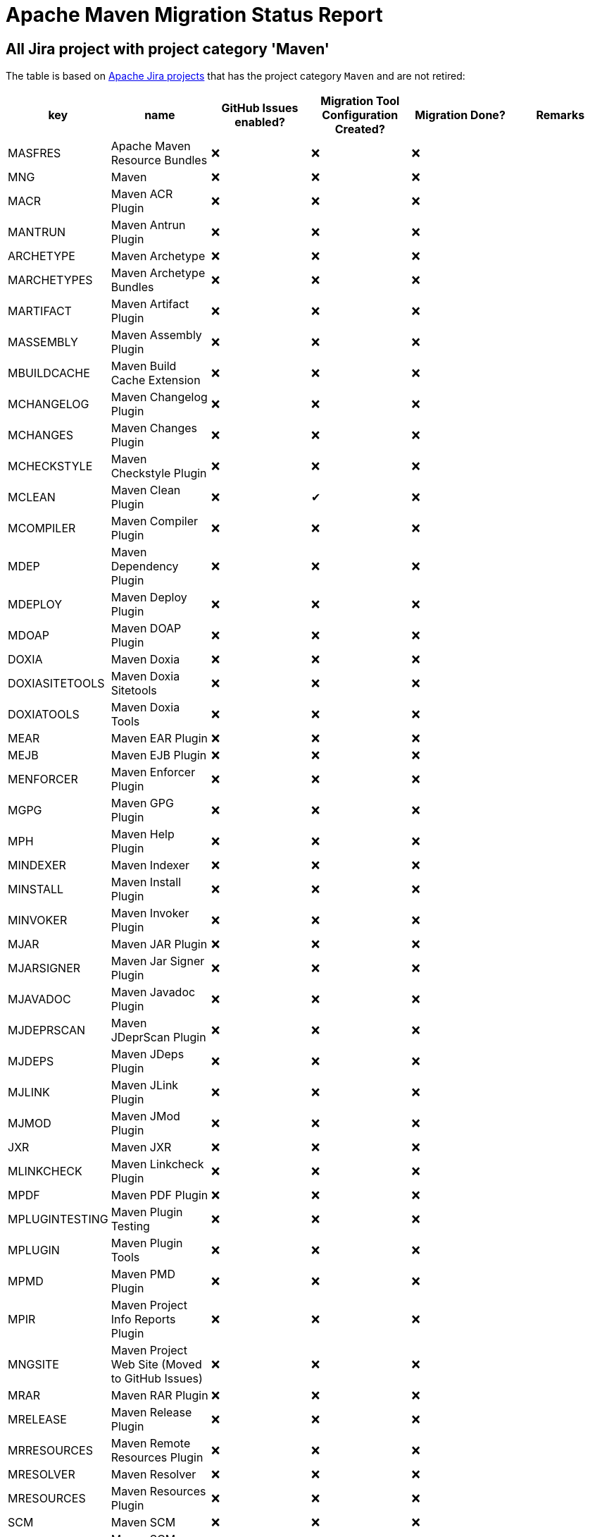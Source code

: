 # Apache Maven Migration Status Report
:icons:

## All Jira project with project category 'Maven'

The table is based on https://issues.apache.org/jira/secure/BrowseProjects.jspa?selectedCategory=10510&selectedProjectType=software&sortColumn=name&sortOrder=ascending[Apache Jira projects] that has the project category `Maven` and are not retired:


[cols="6*", options="header"]
|=================================================================================================================================================================================================================================
| key            | name                                            | GitHub Issues enabled? | Migration Tool Configuration Created? | Migration Done? | Remarks
| MASFRES        | Apache Maven Resource Bundles                   | ❌                      | ❌                                     | ❌               |
| MNG            | Maven                                           | ❌                      | ❌                                     | ❌               |
| MACR           | Maven ACR Plugin                                | ❌                      | ❌                                     | ❌               |
| MANTRUN        | Maven Antrun Plugin                             | ❌                      | ❌                                     | ❌               |
| ARCHETYPE      | Maven Archetype                                 | ❌                      | ❌                                     | ❌               |
| MARCHETYPES    | Maven Archetype Bundles                         | ❌                      | ❌                                     | ❌               |
| MARTIFACT      | Maven Artifact Plugin                           | ❌                      | ❌                                     | ❌               |
| MASSEMBLY      | Maven Assembly Plugin                           | ❌                      | ❌                                     | ❌               |
| MBUILDCACHE    | Maven Build Cache Extension                     | ❌                      | ❌                                     | ❌               |
| MCHANGELOG     | Maven Changelog Plugin                          | ❌                      | ❌                                     | ❌               |
| MCHANGES       | Maven Changes Plugin                            | ❌                      | ❌                                     | ❌               |
| MCHECKSTYLE    | Maven Checkstyle Plugin                         | ❌                      | ❌                                     | ❌               |
| MCLEAN         | Maven Clean Plugin                              | ❌                      | ✔                                     | ❌               |
| MCOMPILER      | Maven Compiler Plugin                           | ❌                      | ❌                                     | ❌               |
| MDEP           | Maven Dependency Plugin                         | ❌                      | ❌                                     | ❌               |
| MDEPLOY        | Maven Deploy Plugin                             | ❌                      | ❌                                     | ❌               |
| MDOAP          | Maven DOAP Plugin                               | ❌                      | ❌                                     | ❌               |
| DOXIA          | Maven Doxia                                     | ❌                      | ❌                                     | ❌               |
| DOXIASITETOOLS | Maven Doxia Sitetools                           | ❌                      | ❌                                     | ❌               |
| DOXIATOOLS     | Maven Doxia Tools                               | ❌                      | ❌                                     | ❌               |
| MEAR           | Maven EAR Plugin                                | ❌                      | ❌                                     | ❌               |
| MEJB           | Maven EJB Plugin                                | ❌                      | ❌                                     | ❌               |
| MENFORCER      | Maven Enforcer Plugin                           | ❌                      | ❌                                     | ❌               |
| MGPG           | Maven GPG Plugin                                | ❌                      | ❌                                     | ❌               |
| MPH            | Maven Help Plugin                               | ❌                      | ❌                                     | ❌               |
| MINDEXER       | Maven Indexer                                   | ❌                      | ❌                                     | ❌               |
| MINSTALL       | Maven Install Plugin                            | ❌                      | ❌                                     | ❌               |
| MINVOKER       | Maven Invoker Plugin                            | ❌                      | ❌                                     | ❌               |
| MJAR           | Maven JAR Plugin                                | ❌                      | ❌                                     | ❌               |
| MJARSIGNER     | Maven Jar Signer Plugin                         | ❌                      | ❌                                     | ❌               |
| MJAVADOC       | Maven Javadoc Plugin                            | ❌                      | ❌                                     | ❌               |
| MJDEPRSCAN     | Maven JDeprScan Plugin                          | ❌                      | ❌                                     | ❌               |
| MJDEPS         | Maven JDeps Plugin                              | ❌                      | ❌                                     | ❌               |
| MJLINK         | Maven JLink Plugin                              | ❌                      | ❌                                     | ❌               |
| MJMOD          | Maven JMod Plugin                               | ❌                      | ❌                                     | ❌               |
| JXR            | Maven JXR                                       | ❌                      | ❌                                     | ❌               |
| MLINKCHECK     | Maven Linkcheck Plugin                          | ❌                      | ❌                                     | ❌               |
| MPDF           | Maven PDF Plugin                                | ❌                      | ❌                                     | ❌               |
| MPLUGINTESTING | Maven Plugin Testing                            | ❌                      | ❌                                     | ❌               |
| MPLUGIN        | Maven Plugin Tools                              | ❌                      | ❌                                     | ❌               |
| MPMD           | Maven PMD Plugin                                | ❌                      | ❌                                     | ❌               |
| MPIR           | Maven Project Info Reports Plugin               | ❌                      | ❌                                     | ❌               |
| MNGSITE        | Maven Project Web Site (Moved to GitHub Issues) | ❌                      | ❌                                     | ❌               |
| MRAR           | Maven RAR Plugin                                | ❌                      | ❌                                     | ❌               |
| MRELEASE       | Maven Release Plugin                            | ❌                      | ❌                                     | ❌               |
| MRRESOURCES    | Maven Remote Resources Plugin                   | ❌                      | ❌                                     | ❌               |
| MRESOLVER      | Maven Resolver                                  | ❌                      | ❌                                     | ❌               |
| MRESOURCES     | Maven Resources Plugin                          | ❌                      | ❌                                     | ❌               |
| SCM            | Maven SCM                                       | ❌                      | ❌                                     | ❌               |
| MSCMPUB        | Maven SCM Publish Plugin                        | ❌                      | ❌                                     | ❌               |
| MSCRIPTING     | Maven Scripting                                 | ❌                      | ❌                                     | ❌               |
| MSHADE         | Maven Shade Plugin                              | ❌                      | ❌                                     | ❌               |
| MSHARED        | Maven Shared Components                         | ❌                      | ❌                                     | ❌               | This project has to be splitted in many repositories. See also below table
| MSITE          | Maven Site Plugin                               | ✔                      | ❌                                     | ❌               |
| MSKINS         | Maven Skins                                     | ❌                      | ❌                                     | ❌               | This project has to be splitted in many repositories. See also below table
| MSOURCES       | Maven Source Plugin                             | ❌                      | ❌                                     | ❌               |
| MSTAGE         | Maven Stage Plugin                              | ❌                      | ❌                                     | ❌               |
| SUREFIRE       | Maven Surefire                                  | ❌                      | ❌                                     | ❌               |
| MTOOLCHAINS    | Maven Toolchains Plugin                         | ❌                      | ❌                                     | ❌               |
| MVERIFIER      | Maven Verifier Plugin                           | ❌                      | ❌                                     | ❌               |
| WAGON          | Maven Wagon                                     | ❌                      | ❌                                     | ❌               |
| MWAR           | Maven WAR Plugin                                | ❌                      | ❌                                     | ❌               |
| MWRAPPER       | Maven Wrapper                                   | ❌                      | ❌                                     | ❌               |
| MMETRIC        | The Maven Metric Extension                      | ❌                      | ❌                                     | ✔               | Nothing to do, because no Jira issues exist
|=================================================================================================================================================================================================================================

## Jira Projects, that have to be splitted

### Shared Component
This list is necessary, because the Shared Component Jira Project should be split in many repositories.

[cols="4*", options="header"]
|===================================================================================
| Shared Component Name         | GitHub Issues Enabled? | Migration Done? | Remarks
| file-management               | ❌                      | ❌               |
| maven-ant                     | ❌                      | ❌               |
| maven-app-configuration       | ❌                      | ❌               |
| maven-archiver                | ❌                      | ❌               |
| maven-artifact-transfer       | ❌                      | ❌               |
| maven-common-artifact-filters | ❌                      | ❌               |
| maven-dependency-analyzer     | ❌                      | ❌               |
| maven-dependency-tree         | ❌                      | ❌               |
| maven-doxia-tools             | ❌                      | ❌               |
| maven-filtering               | ❌                      | ❌               |
| maven-invoker                 | ❌                      | ❌               |
| maven-jarsigner               | ❌                      | ❌               |
| maven-mapping                 | ❌                      | ❌               |
| maven-project-utils           | ❌                      | ❌               |
| maven-reporting-api           | ❌                      | ❌               |
| maven-reporting-exec          | ❌                      | ❌               |
| maven-reporting-impl          | ❌                      | ❌               |
| maven-script                  | ❌                      | ❌               |
| maven-script-interpreter      | ❌                      | ❌               |
| maven-shared-incremental      | ❌                      | ❌               |
| maven-shared-io               | ❌                      | ❌               |
| maven-shared-jar              | ❌                      | ❌               |
| maven-shared-monitor          | ❌                      | ❌               |
| maven-shared-resources        | ❌                      | ❌               |
| maven-shared-utils            | ❌                      | ❌               |
| maven-verifier                | ❌                      | ❌               |
|===================================================================================


### Skin Components
This list is necessary, because the Skin Component Jira Project should be split in many repositories.
The retired components are not listed here.

[cols="4*", options="header"]
|=========================================================================
| Skin Component Name | Github Issues Enabled? | Migration Done? | Remarks
| Default Skin        | ❌                      | ❌               |
| Fluido Skin         | ❌                      | ❌               |
|=========================================================================




